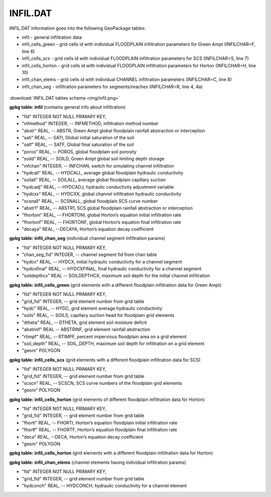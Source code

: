 INFIL.DAT
=========

INFIL.DAT information goes into the following GeoPackage tables:

* infil - general infiltration data
* infil_cells_green - grid cells id with individual FLOODPLAIN infiltration parameters for Green Ampt (INFILCHAR=F, line 6)
* infil_cells_scs - grid cells id with individual FLOODPLAIN infiltration parameters for SCS (INFILCHAR=S, line 7)
* infil_cells_horton - grid cells id with individual FLOODPLAIN infiltration parameters for Horton (INFILCHAR=H, line 10)
* infil_chan_elems - grid cells id with individual CHANNEL infiltration parameters (INFILCHAR=C, line 8)
* infil_chan_seg - infiltration parameters for segments/reaches (INFILCHAR=R, line 4, 4a)

.. figure:: img/infil.png
   :align: center

:download:`INFIL.DAT tables schema <img/infil.png>`

**gpkg table: infil** (contains general info about infiltration)

* "fid" INTEGER NOT NULL PRIMARY KEY,
* "infmethod" INTEGER, -- INFMETHOD, infiltration method number
* "abstr" REAL, -- ABSTR, Green Ampt global floodplain rainfall abstraction or interception
* "sati" REAL, -- SATI, Global initial saturation of the soil
* "satf" REAL, -- SATF, Global final saturation of the soil
* "poros" REAL, -- POROS, global floodplain soil porosity
* "soild" REAL, -- SOILD, Green Ampt global soil limiting depth storage
* "infchan" INTEGER, -- INFCHAN, switch for simulating channel infiltration
* "hydcall" REAL, -- HYDCALL, average global floodplain hydraulic conductivity
* "soilall" REAL, -- SOILALL, average global floodplain capillary suction
* "hydcadj" REAL, -- HYDCADJ, hydraulic conductivity adjustment variable
* "hydcxx" REAL, -- HYDCXX, global channel infiltration hydraulic conductivity
* "scsnall" REAL, -- SCSNALL, global floodplain SCS curve number
* "abstr1" REAL, -- ABSTR1, SCS global floodplain rainfall abstraction or interception
* "fhortoni" REAL, -- FHORTONI, global Horton’s equation initial infiltration rate
* "fhortonf" REAL, -- FHORTONF, global Horton’s equation final infiltration rate
* "decaya" REAL, --DECAYA, Horton’s equation decay coefficient

**gpkg table: infil_chan_seg** (individual channel segment infiltration params)

* "fid" INTEGER NOT NULL PRIMARY KEY,
* "chan_seg_fid" INTEGER, -- channel segment fid from chan table
* "hydcx" REAL, -- HYDCX, initial hydraulic conductivity for a channel segment
* "hydcxfinal" REAL, -- HYDCXFINAL, final hydraulic conductivity for a channel segment
* "soildepthcx" REAL -- SOILDEPTHCX, maximum soil depth for the initial channel infiltration

**gpkg table: infil_cells_green** (grid elements with a different floodplain infiltration data for Green Ampt)

* "fid" INTEGER NOT NULL PRIMARY KEY,
* "grid_fid" INTEGER, -- grid element number from grid table
* "hydc" REAL, -- HYDC, grid element average hydraulic conductivity
* "soils" REAL, -- SOILS, capillary suction head for floodplain grid elements
* "dtheta" REAL, -- DTHETA, grid element soil moisture deficit
* "abstrinf" REAL -- ABSTRINF, grid element rainfall abstraction
* "rtimpf" REAL, -- RTIMPF, percent impervious floodplain area on a grid element
* "soil_depth" REAL, -- SOIL_DEPTH, maximum soil depth for infiltration on a grid element
* "geom" POLYGON

**gpkg table: infil_cells_scs** (grid elements with a different floodplain infiltration data for SCS)

* "fid" INTEGER NOT NULL PRIMARY KEY,
* "grid_fid" INTEGER, -- grid element number from grid table
* "scscn" REAL, -- SCSCN, SCS curve numbers of the floodplain grid elements
* "geom" POLYGON

**gpkg table: infil_cells_horton** (grid elements of different floodplain infiltration data for Horton)

* "fid" INTEGER NOT NULL PRIMARY KEY,
* "grid_fid" INTEGER, -- grid element number from grid table
* "fhorti" REAL, -- FHORTI, Horton’s equation floodplain initial infiltration rate
* "fhortf" REAL, -- FHORTF, Horton’s equation floodplain final infiltration rate
* "deca" REAL, --DECA, Horton’s equation decay coefficient
* "geom" POLYGON

**gpkg table: infil_cells_horton** (grid elements with a different floodplain infiltration data for Horton)

**gpkg table: infil_chan_elems** (channel elements having individual infiltration params)

* "fid" INTEGER NOT NULL PRIMARY KEY,
* "grid_fid" INTEGER, -- grid element number from grid table
* "hydconch" REAL, -- HYDCONCH, hydraulic conductivity for a channel element

